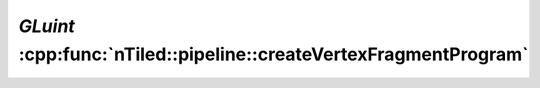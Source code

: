 .. _nTiled-pipeline-createVertexFragmentProgram:

`GLuint` :cpp:func:`nTiled::pipeline::createVertexFragmentProgram`
------------------------------------------------------------------

.. doxygenfunction:: nTiled::pipeline::createVertexFragmentProgram
